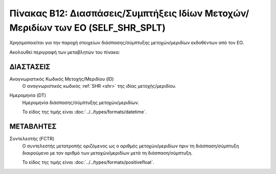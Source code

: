
Πίνακας B12: Διασπάσεις/Συμπτήξεις Ιδίων Μετοχών/Μεριδίων των ΕΟ (SELF_SHR_SPLT)
================================================================================
Χρησιμοποιείται για την παροχή στοιχείων διάσπασης/σύμπτυξης
μετοχών/μεριδίων εκδοθέντων από τον ΕΟ.

Ακολουθεί περιγραφή των μεταβλητών του πίνακα:

ΔΙΑΣΤΑΣΕΙΣ
----------

Αναγνωριστικός Κωδικός Μετοχής/Μεριδίου (ID)
    Ο αναγνωριστικός κωδικός :ref:`SHR <shr>` της ιδίας μετοχής/μεριδίου.


Ημερομηνία (DT)
    Ημερομηνία διάσπασης/σύμπτυξης μετοχών/μεριδίων.

    Το είδος της τιμής είναι :doc:`../../types/formats/datetime`.

ΜΕΤΑΒΛΗΤΕΣ
----------

Συντελεστής (FCTR)
    Ο συντελεστής μετατροπής οριζόμενος ως ο αριθμός μετοχών/μεριδίων πριν τη
    διάσπαση/σύμπτυξη διαιρούμενο με τον αριθμό των μετοχών/μεριδίων μετά τη
    διάσπαση/σύμπτυξη.

    Το είδος της τιμής είναι :doc:`../../types/formats/positivefloat`.
